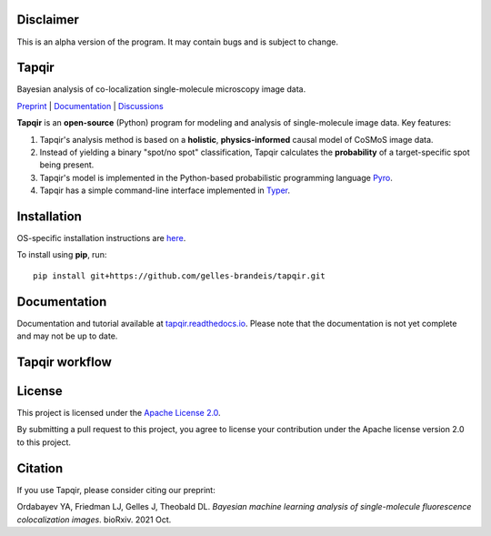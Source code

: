 Disclaimer
==========

This is an alpha version of the program. It may contain bugs and is subject to change.

Tapqir
======

Bayesian analysis of co-localization single-molecule microscopy image data.

.. |ci| image:: https://github.com/gelles-brandeis/tapqir/workflows/build/badge.svg
  :target: https://github.com/gelles-brandeis/tapqir/actions

.. |docs| image:: https://readthedocs.org/projects/tapqir/badge/?version=latest
    :alt: Documentation Status
    :scale: 100%
    :target: https://tapqir.readthedocs.io/en/latest/?badge=latest

.. |black| image:: https://img.shields.io/badge/code%20style-black-000000.svg
  :target: https://github.com/ambv/black
  
.. |DOI| image:: https://img.shields.io/badge/DOI-10.1101%2F2021.09.30.462536-blue
   :target: https://doi.org/10.1101/2021.09.30.462536
   :alt: DOI

|DOI| |ci| |docs| |black|

`Preprint <https://doi.org/10.1101/2021.09.30.462536>`_ |
`Documentation <https://tapqir.readthedocs.io/en/latest/>`_ |
`Discussions <https://github.com/gelles-brandeis/tapqir/discussions/>`_

**Tapqir** is an **open-source** (Python) program for modeling and analysis of single-molecule image data.
Key features:

1. Tapqir's analysis method is based on a **holistic**, **physics-informed** causal model of CoSMoS image data.
2. Instead of yielding a binary "spot/no spot" classification, Tapqir calculates the **probability** of a target-specific spot being present.
3. Tapqir's model is implemented in the Python-based probabilistic programming language `Pyro <https://pyro.ai/>`_.
4. Tapqir has a simple command-line interface implemented in `Typer <https://typer.tiangolo.com/>`_.

Installation
============

OS-specific installation instructions are `here <https://tapqir.readthedocs.io/en/latest/install/index.html>`_.

To install using **pip**, run::

  pip install git+https://github.com/gelles-brandeis/tapqir.git


Documentation
=============

Documentation and tutorial available at `tapqir.readthedocs.io <https://tapqir.readthedocs.io/>`_. 
Please note that the documentation is not yet complete and may not be up to date.
  
Tapqir workflow
===============

.. image:: docs/source/Tapqir_workflow.png

License
=======

This project is licensed under the `Apache License 2.0 <https://www.apache.org/licenses/LICENSE-2.0.txt>`_.

By submitting a pull request to this project, you agree to license your contribution under the Apache license version 2.0 to this project.

Citation
========

If you use Tapqir, please consider citing our preprint:

|DOI|

Ordabayev YA, Friedman LJ, Gelles J, Theobald DL. *Bayesian machine learning analysis of single-molecule fluorescence colocalization images*.
bioRxiv. 2021 Oct.
